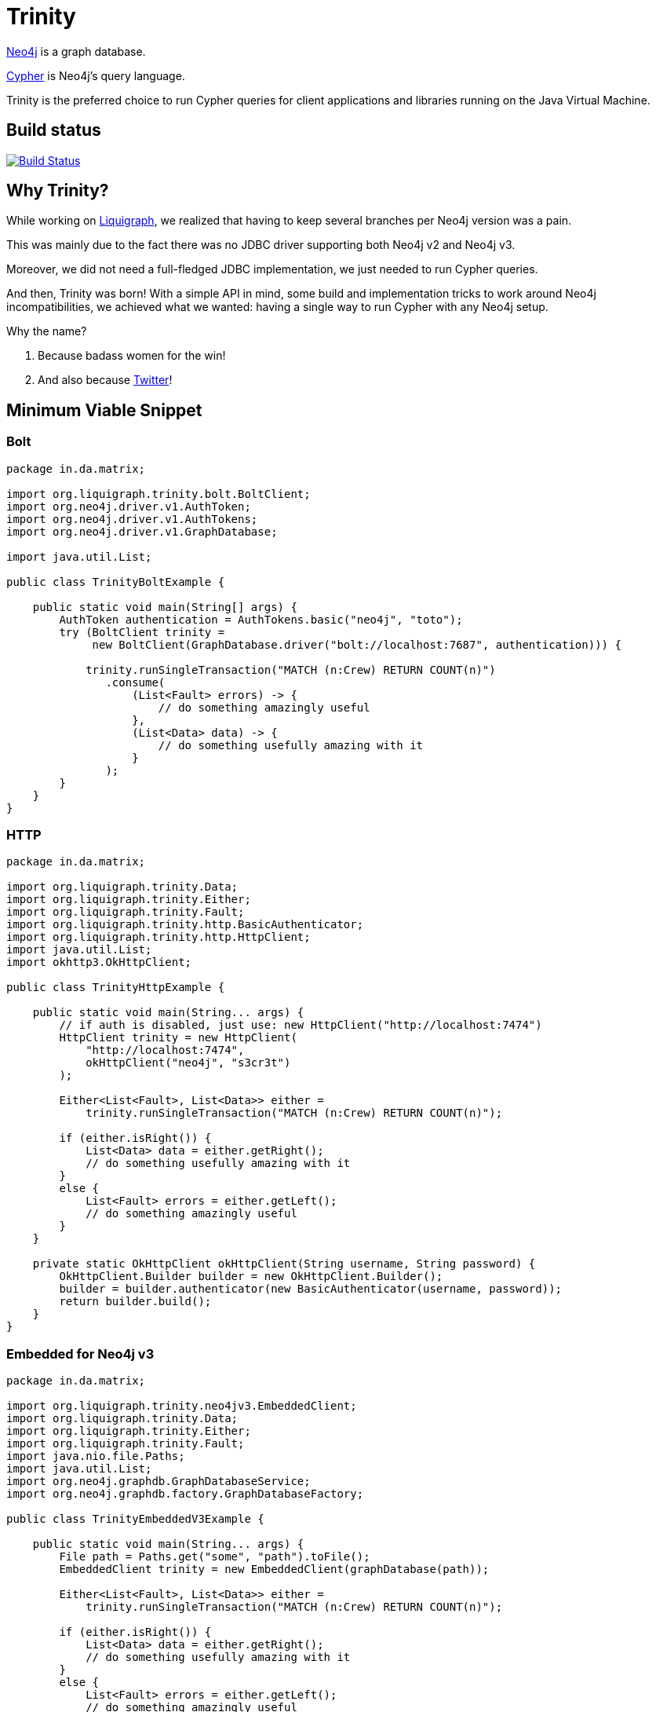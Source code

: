 = Trinity

https://neo4j.com/[Neo4j] is a graph database.

https://neo4j.com/developer/cypher-query-language/[Cypher] is Neo4j's query language.

Trinity is the preferred choice to run Cypher queries for client applications and
libraries running on the Java Virtual Machine.

== Build status

image:https://travis-ci.org/liquigraph/trinity.svg?branch=master["Build Status", link="https://travis-ci.org/liquigraph/trinity"]

== Why Trinity?

While working on http://www.liquigraph.org/[Liquigraph], we realized that
having to keep several branches per Neo4j version was a pain.

This was mainly due to the fact there was no JDBC driver supporting both Neo4j v2 and Neo4j v3.

Moreover, we did not need a full-fledged JDBC implementation, we just needed
to run Cypher queries.

And then, Trinity was born! With a simple API in mind, some build and
implementation tricks to work around Neo4j incompatibilities,
we achieved what we wanted: having a single way to run Cypher with any
Neo4j setup.

Why the name?

 . Because badass women for the win!
 . And also because https://twitter.com/fbiville/status/905850499215347715[Twitter]!

== Minimum Viable Snippet

=== Bolt


[source,java]
----
package in.da.matrix;

import org.liquigraph.trinity.bolt.BoltClient;
import org.neo4j.driver.v1.AuthToken;
import org.neo4j.driver.v1.AuthTokens;
import org.neo4j.driver.v1.GraphDatabase;

import java.util.List;

public class TrinityBoltExample {

    public static void main(String[] args) {
        AuthToken authentication = AuthTokens.basic("neo4j", "toto");
        try (BoltClient trinity =
             new BoltClient(GraphDatabase.driver("bolt://localhost:7687", authentication))) {

            trinity.runSingleTransaction("MATCH (n:Crew) RETURN COUNT(n)")
               .consume(
                   (List<Fault> errors) -> {
                       // do something amazingly useful
                   },
                   (List<Data> data) -> {
                       // do something usefully amazing with it
                   }
               );
        }
    }
}

----

=== HTTP

[source,java]
----
package in.da.matrix;

import org.liquigraph.trinity.Data;
import org.liquigraph.trinity.Either;
import org.liquigraph.trinity.Fault;
import org.liquigraph.trinity.http.BasicAuthenticator;
import org.liquigraph.trinity.http.HttpClient;
import java.util.List;
import okhttp3.OkHttpClient;

public class TrinityHttpExample {

    public static void main(String... args) {
        // if auth is disabled, just use: new HttpClient("http://localhost:7474")
        HttpClient trinity = new HttpClient(
            "http://localhost:7474",
            okHttpClient("neo4j", "s3cr3t")
        );

        Either<List<Fault>, List<Data>> either =
            trinity.runSingleTransaction("MATCH (n:Crew) RETURN COUNT(n)");

        if (either.isRight()) {
            List<Data> data = either.getRight();
            // do something usefully amazing with it
        }
        else {
            List<Fault> errors = either.getLeft();
            // do something amazingly useful
        }
    }

    private static OkHttpClient okHttpClient(String username, String password) {
        OkHttpClient.Builder builder = new OkHttpClient.Builder();
        builder = builder.authenticator(new BasicAuthenticator(username, password));
        return builder.build();
    }
}
----
=== Embedded for Neo4j v3

[source,java]
----
package in.da.matrix;

import org.liquigraph.trinity.neo4jv3.EmbeddedClient;
import org.liquigraph.trinity.Data;
import org.liquigraph.trinity.Either;
import org.liquigraph.trinity.Fault;
import java.nio.file.Paths;
import java.util.List;
import org.neo4j.graphdb.GraphDatabaseService;
import org.neo4j.graphdb.factory.GraphDatabaseFactory;

public class TrinityEmbeddedV3Example {

    public static void main(String... args) {
        File path = Paths.get("some", "path").toFile();
        EmbeddedClient trinity = new EmbeddedClient(graphDatabase(path));

        Either<List<Fault>, List<Data>> either =
            trinity.runSingleTransaction("MATCH (n:Crew) RETURN COUNT(n)");

        if (either.isRight()) {
            List<Data> data = either.getRight();
            // do something usefully amazing with it
        }
        else {
            List<Fault> errors = either.getLeft();
            // do something amazingly useful
        }
    }

    private static GraphDatabaseService graphDatabase(File path) {
        return new GraphDatabaseFactory().newEmbeddedDatabase(path);
    }
}
----

=== Embedded for Neo4j v2

[source,java]
----
package in.da.matrix;

import org.liquigraph.trinity.neo4jv2.EmbeddedClient;
import org.liquigraph.trinity.Data;
import org.liquigraph.trinity.Either;
import org.liquigraph.trinity.Fault;
import java.util.List;
import org.neo4j.graphdb.GraphDatabaseService;
import org.neo4j.graphdb.factory.GraphDatabaseFactory;

public class TrinityEmbeddedV2Example {

    public static void main(String... args) {
        EmbeddedClient trinity = new EmbeddedClient(graphDatabase("/some/path"));

        Either<List<Fault>, List<Data>> either =
            trinity.runSingleTransaction("MATCH (n:Crew) RETURN COUNT(n)");

        if (either.isRight()) {
            List<Data> data = either.getRight();
            // do something usefully amazing with it
        }
        else {
            List<Fault> errors = either.getLeft();
            // do something amazingly useful
        }
    }

    private static GraphDatabaseService graphDatabase(String path) {
        return new GraphDatabaseFactory().newEmbeddedDatabase(path);
    }
}
----



== Download

=== Application developers

Picking the right implementation is just a matter of selecting the right artifact:
[cols="3*", options="header"]
.Trinity artefact matrix (_pun absolutely intended_)
|===
|Artifact coordinates
|Version of Neo4j
|JRE prerequisites

|`trinity-embedded-2x`
|2.0.0 to latest 2.x
|JRE 7 or later

|`trinity-embedded-3x`
|3.0.0 to latest 3.x
|JRE 8 or later

|`trinity-http`
|2.0.0 to latest 3.x
|JRE 7 or later

|`trinity-bolt`
|3.0.0 to latest 3.x
|JRE 8 or later
|===

[NOTE]
====
Trinity `groupId` is always `org.liquigraph.trinity`.
If you pick Trinity for Neo4j embedded v2, then you must add the dependency:

[source,xml]
----
<dependency>
    <groupId>org.liquigraph.trinity</groupId>
    <artifactId>trinity-embedded-2x</artifactId>
    <version><!-- CURRENT VERSION --></version>
</dependency>
----
====

=== Library developers

If you develop a library that needs to support several Neo4j setups as well,
you can pick any of the two bundles:

 - Neo4j 2:
[source,xml]
----
<dependency>
    <groupId>org.liquigraph.trinity</groupId>
    <artifactId>trinity-neo4j-v2</artifactId>
    <version><!-- CURRENT VERSION --></version>
</dependency>
----

 - Neo4j 3:
[source,xml]
----
<dependency>
    <groupId>org.liquigraph.trinity</groupId>
    <artifactId>trinity-neo4j-v3</artifactId>
    <version><!-- CURRENT VERSION --></version>
</dependency>
----

[NOTE]
====
These two bundles cannot be included together, as they require different versions of Neo4j and JRE.
====

Please note that Trinity instance discovery is implemented
via the good old Java https://docs.oracle.com/javase/tutorial/sound/SPI-intro.html[Service Provider Interfaces].

To retrieve a Trinity instance, one just needs to include one of the two
bundles and use `org.liquigraph.trinity.CypherClientLookup` like in the example below:

[source,java]
----
package in.da.matrix;

import org.liquigraph.trinity.CypherClientLookup;
import org.liquigraph.trinity.CypherTransport;
import org.liquigraph.trinity.OngoingTransaction;
import org.liquigraph.trinity.Optional; // for trinity-neo4j-v2
import java.util.Optional; // for trinity-neo4j-v3
import java.util.Properties;

public class TrinityHttpDiscoveryExample {

    public static void main(String... args) {
        CypherClientLookup lookup = new CypherClientLookup();
        Optional<CypherClient<OngoingTransaction>> maybeTrinity = lookup.getInstance(
            CypherTransport.HTTP,
            httpProperties()
        );

        // trinity-neo4j-v3 users can rely on the primitive Java 8 Optional
        // they are encouraged to use instead maybeTrinity.ifPresent(trinity -> ...)
        if (maybeTrinity.isPresent()) {
            CypherClient<OngoingTransaction> trinity = maybeTrinity.get();
            // then you can run Cypher queries as in the above examples
        }
    }

    private static Properties httpProperties() {
        Properties props = new Properties();
        props.setProperty("cypher.http.baseurl", "http://localhost:7474");
        props.setProperty("cypher.http.username", "neo4j");
        props.setProperty("cypher.http.password", "s3cr3t");
        return props;
    }
}
----


